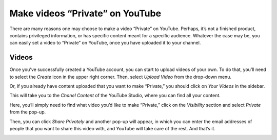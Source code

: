 =================================
Make videos “Private” on YouTube
=================================

There are many reasons one may choose to make a video “Private” on YouTube. Perhaps, it’s not a 
finished product, contains privileged information, or has specific content meant for a specific 
audience. Whatever the case may be, you can easily set a video to “Private” on YouTube, once you 
have uploaded it to your channel. 

Videos
======

Once you’ve successfully created a YouTube account, you can start to upload videos of your own. 
To do that, you’ll need to select the *Create* icon in the upper right corner. 
Then, select *Upload Video* from the drop-down menu.

.. image:: ./media/upload-video.png
   :align: center

Or, if you already have content uploaded that you want to make “Private,” you should click on 
*Your Videos* in the sidebar. 

.. image:: ./media/your-videos.png
   :align: center

This will take you to the *Chanel Content* of the YouTube Studio, where you can find all your 
content. 

.. image:: ./media/private-visibility.png
   :align: center

Here, you’ll simply need to find what video you’d like to make “Private,” click on the 
*Visibility* section and select *Private* from the pop-up.

.. image:: ./media/private-pop-up.png
   :align: center

Then, you can click *Share Privately* and another pop-up will appear, in which you can enter the 
email addresses of people that you want to share this video with, and YouTube will take care of the 
rest. And that’s it. 

.. image:: ./media/share.png
   :align: center
